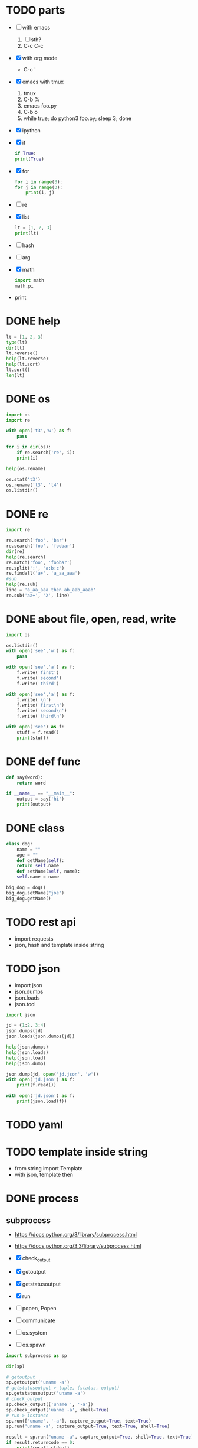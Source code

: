 * TODO parts

- [ ] with emacs
  1. [ ] sth?
  2. C-c C-c
- [X] with org mode
  - C-c '
- [X] emacs with tmux
  1. tmux
  2. C-b %
  3. emacs foo.py
  4. C-b o
  5. while true; do python3 foo.py; sleep 3; done
- [X] ipython
- [X] if
  #+BEGIN_SRC python
    if True:
	print(True)
  #+END_SRC
- [X] for
  #+BEGIN_SRC python
    for i in range(3):
	for j in range(3):
	    print(i, j)
  #+END_SRC
- [ ] re
- [X] list
  #+BEGIN_SRC python
    lt = [1, 2, 3]
    print(lt)
  #+END_SRC
- [ ] hash
- [ ] arg
- [X] math
  #+BEGIN_SRC python
    import math
    math.pi
  #+END_SRC
- print
  
* DONE help

#+begin_src python
  lt = [1, 2, 3]
  type(lt)
  dir(lt)
  lt.reverse()
  help(lt.reverse)
  help(lt.sort)
  lt.sort()
  len(lt)
#+end_src

* DONE os

#+begin_src python
  import os
  import re

  with open('t3','w') as f:
      pass

  for i in dir(os):
      if re.search('re', i):
	  print(i)
        
  help(os.rename)

  os.stat('t3')
  os.rename('t3', 't4')
  os.listdir()
#+end_src

* DONE re

#+begin_src python
  import re

  re.search('foo', 'bar')
  re.search('foo', 'foobar')
  dir(re)
  help(re.search)
  re.match('foo', 'foobar')
  re.split(':', 'a:b:c')
  re.findall('a+', 'a_aa_aaa')
  #sub
  help(re.sub)
  line = 'a_aa_aaa then ab_aab_aaab'
  re.sub('aa+', 'X', line)
#+end_src

* DONE about file, open, read, write

#+begin_src python
  import os

  os.listdir()
  with open('see','w') as f:
      pass

  with open('see','a') as f:
      f.write('first')
      f.write('second')
      f.write('third')

  with open('see','a') as f:
      f.write('\n')
      f.write('first\n')
      f.write('second\n')
      f.write('third\n')

  with open('see') as f:
      stuff = f.read()
      print(stuff)
#+end_src

* DONE def func
CLOSED: [2024-03-01 Fri 16:38]

#+BEGIN_SRC python
  def say(word):
      return word

  if __name__ == "__main__":
      output = say('hi')
      print(output)

#+END_SRC

#+RESULTS:
: None

* DONE class
CLOSED: [2024-03-01 Fri 15:52]

#+BEGIN_SRC python
  class dog:
      name = ""
      age = ""
      def getName(self):
	  return self.name
      def setName(self, name):
	  self.name = name

  big_dog = dog()
  big_dog.setName("joe")
  big_dog.getName()
#+END_SRC

* TODO rest api

- import requests
- json, hash and template inside string

* TODO json

- import json
- json.dumps
- json.loads
- json.tool

#+begin_src python
  import json

  jd = {1:2, 3:4}
  json.dumps(jd)
  json.loads(json.dumps(jd))

  help(json.dumps)
  help(json.loads)
  help(json.load)
  help(json.dump)

  json.dump(jd, open('jd.json', 'w'))
  with open('jd.json') as f:
      print(f.read())

  with open('jd.json') as f:
      print(json.load(f))
#+end_src
  
* TODO yaml
* TODO template inside string

- from string import Template
- with json, template then

* DONE process
  
** subprocess

- https://docs.python.org/3/library/subprocess.html
- https://docs.python.org/3.3/library/subprocess.html

- [X] check_output
- [X] getoutput
- [X] getstatusoutput
- [X] run
- [ ] popen, Popen
- [ ] communicate
- [ ] os.system
- [ ] os.spawn
  

#+begin_src python
  import subprocess as sp

  dir(sp)

  # getoutput 
  sp.getoutput('uname -a')
  # getstatusoutput > tuple, (status, output)
  sp.getstatusoutput('uname -a')
  # check_output 
  sp.check_output(['uname ', '-a'])
  sp.check_output('uanme -a', shell=True)
  # run > instance
  sp.run(['uname', '-a'], capture_output=True, text=True)
  sp.run('uname -a', capture_output=True, text=True, shell=True)

  result = sp.run("uname -a", capture_output=True, shell=True, text=True)
  if result.returncode == 0:
      print(result.stdout)

  result = sp.run("uname -x", capture_output=True, shell=True, text=True)
  if result.returncode == 0:
      print(result.stdout)
  else:
      print(result.stderr)
  #+end_src

* DONE arg with sys.argv

#+begin_src python
  import sys

  def help():
      print("require argument")
      sys.exit(1)

  if len(sys.argv) == 1:
      help()

  opt = sys.argv[1]
  print("do with {}".format(opt))
#+end_src

#+RESULTS:

* TODO argparse later on
* DONE dictionary

#+begin_src python
  d = {1:2, 3:4}
  print("{} {} {}".format(d[1], d.get(1), d.get(2)))
#+end_src

#+RESULTS:
: None

* TODO generator, yield, lazy

#+begin_src python
  [x for x in range(0, 3)]
  g = (x for x in range(0, 3))
  next(g)
  next(g)
  next(g)
  next(g)
#+end_src

* TODO decorator

#+begin_src python
  class Person:
    name: str
    age: int

  p = Person()
  p.name = 'joe'
  p.age = 32
#+end_src

#+begin_src python
  from dataclasses import dataclass

  @dataclass
  class Person:
    name: str
    age: int

  p = Person('meg', 34)
#+end_src


